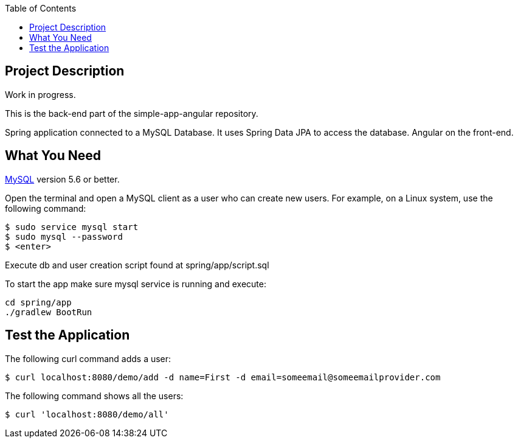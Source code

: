 :spring_version: current
:spring_boot_version: 2.2.1.RELEASE
:icons: font
:toc:
:source-highlighter: prettify
:project_id: gs-accessing-data-mysql

== Project Description

Work in progress.

This is the back-end part of the simple-app-angular repository.

Spring application connected to a MySQL Database. It uses Spring Data JPA to access the database. Angular on the front-end.

== What You Need

https://dev.mysql.com/downloads/[MySQL] version 5.6 or better.

Open the terminal and open a MySQL client as a user who can create new users. For example, on a Linux system, use the following command:

====
[source,sh]
----
$ sudo service mysql start
$ sudo mysql --password
$ <enter>
----
====

Execute db and user creation script found at spring/app/script.sql

To start the app make sure mysql service is running and execute:

====
[source,sh]
----
cd spring/app
./gradlew BootRun
----
====

== Test the Application

The following curl command adds a user:

====
[source,sh]
----
$ curl localhost:8080/demo/add -d name=First -d email=someemail@someemailprovider.com
----
====

The following command shows all the users:

====
[source,sh]
----
$ curl 'localhost:8080/demo/all'
----
====